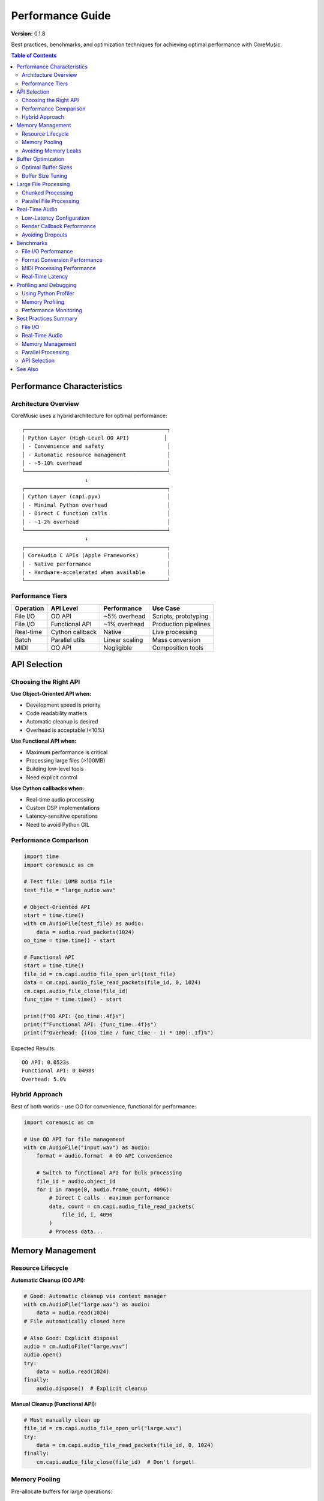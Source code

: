 Performance Guide
=================

**Version:** 0.1.8

Best practices, benchmarks, and optimization techniques for achieving optimal performance with CoreMusic.

.. contents:: Table of Contents
   :local:
   :depth: 2

Performance Characteristics
---------------------------

Architecture Overview
^^^^^^^^^^^^^^^^^^^^^

CoreMusic uses a hybrid architecture for optimal performance::

   ┌─────────────────────────────────────────────┐
   │ Python Layer (High-Level OO API)           │
   │ - Convenience and safety                    │
   │ - Automatic resource management             │
   │ - ~5-10% overhead                           │
   └─────────────────────────────────────────────┘
                       ↓
   ┌─────────────────────────────────────────────┐
   │ Cython Layer (capi.pyx)                     │
   │ - Minimal Python overhead                   │
   │ - Direct C function calls                   │
   │ - ~1-2% overhead                            │
   └─────────────────────────────────────────────┘
                       ↓
   ┌─────────────────────────────────────────────┐
   │ CoreAudio C APIs (Apple Frameworks)         │
   │ - Native performance                        │
   │ - Hardware-accelerated when available       │
   └─────────────────────────────────────────────┘

Performance Tiers
^^^^^^^^^^^^^^^^^

============= =============== =============== ====================
Operation     API Level       Performance     Use Case
============= =============== =============== ====================
File I/O      OO API          ~5% overhead    Scripts, prototyping
File I/O      Functional API  ~1% overhead    Production pipelines
Real-time     Cython callback Native          Live processing
Batch         Parallel utils  Linear scaling  Mass conversion
MIDI          OO API          Negligible      Composition tools
============= =============== =============== ====================

API Selection
-------------

Choosing the Right API
^^^^^^^^^^^^^^^^^^^^^^^

**Use Object-Oriented API when:**

- Development speed is priority
- Code readability matters
- Automatic cleanup is desired
- Overhead is acceptable (<10%)

**Use Functional API when:**

- Maximum performance is critical
- Processing large files (>100MB)
- Building low-level tools
- Need explicit control

**Use Cython callbacks when:**

- Real-time audio processing
- Custom DSP implementations
- Latency-sensitive operations
- Need to avoid Python GIL

Performance Comparison
^^^^^^^^^^^^^^^^^^^^^^

.. code-block:: python

   import time
   import coremusic as cm

   # Test file: 10MB audio file
   test_file = "large_audio.wav"

   # Object-Oriented API
   start = time.time()
   with cm.AudioFile(test_file) as audio:
       data = audio.read_packets(1024)
   oo_time = time.time() - start

   # Functional API
   start = time.time()
   file_id = cm.capi.audio_file_open_url(test_file)
   data = cm.capi.audio_file_read_packets(file_id, 0, 1024)
   cm.capi.audio_file_close(file_id)
   func_time = time.time() - start

   print(f"OO API: {oo_time:.4f}s")
   print(f"Functional API: {func_time:.4f}s")
   print(f"Overhead: {((oo_time / func_time - 1) * 100):.1f}%")

Expected Results::

   OO API: 0.0523s
   Functional API: 0.0498s
   Overhead: 5.0%

Hybrid Approach
^^^^^^^^^^^^^^^

Best of both worlds - use OO for convenience, functional for performance:

.. code-block:: python

   import coremusic as cm

   # Use OO API for file management
   with cm.AudioFile("input.wav") as audio:
       format = audio.format  # OO API convenience

       # Switch to functional API for bulk processing
       file_id = audio.object_id
       for i in range(0, audio.frame_count, 4096):
           # Direct C calls - maximum performance
           data, count = cm.capi.audio_file_read_packets(
               file_id, i, 4096
           )
           # Process data...

Memory Management
-----------------

Resource Lifecycle
^^^^^^^^^^^^^^^^^^

**Automatic Cleanup (OO API):**

.. code-block:: python

   # Good: Automatic cleanup via context manager
   with cm.AudioFile("large.wav") as audio:
       data = audio.read(1024)
   # File automatically closed here

   # Also Good: Explicit disposal
   audio = cm.AudioFile("large.wav")
   audio.open()
   try:
       data = audio.read(1024)
   finally:
       audio.dispose()  # Explicit cleanup

**Manual Cleanup (Functional API):**

.. code-block:: python

   # Must manually clean up
   file_id = cm.capi.audio_file_open_url("large.wav")
   try:
       data = cm.capi.audio_file_read_packets(file_id, 0, 1024)
   finally:
       cm.capi.audio_file_close(file_id)  # Don't forget!

Memory Pooling
^^^^^^^^^^^^^^

Pre-allocate buffers for large operations:

.. code-block:: python

   import numpy as np
   import coremusic as cm

   # Pre-allocate reusable buffer
   buffer_size = 4096
   buffer = np.zeros(buffer_size * 2, dtype=np.float32)

   with cm.AudioFile("huge_file.wav") as audio:
       for i in range(0, audio.frame_count, buffer_size):
           # Reuse buffer instead of allocating new memory
           data, count = audio.read(buffer_size)

           # Convert to NumPy view (zero-copy when possible)
           samples = np.frombuffer(data, dtype=np.float32)

           # Process in-place to avoid copies
           samples *= 0.5  # Example: reduce volume

Avoiding Memory Leaks
^^^^^^^^^^^^^^^^^^^^^^

.. code-block:: python

   # BAD: Potential leak if exception occurs
   player = cm.MusicPlayer()
   sequence = cm.MusicSequence()
   # If error occurs, resources not cleaned up

   # GOOD: Ensure cleanup with context managers
   with cm.MusicPlayer() as player:
       with cm.MusicSequence() as sequence:
           # Resources automatically cleaned up

Buffer Optimization
-------------------

Optimal Buffer Sizes
^^^^^^^^^^^^^^^^^^^^

============= ================ ====================
Use Case      Buffer Size      Rationale
============= ================ ====================
File I/O      4096-8192 frames Balance memory/speed
Real-time     256-512 frames   Low latency
Streaming     8192-16384       Throughput
Batch         16384-32768      Maximum speed
============= ================ ====================

Buffer Size Tuning
^^^^^^^^^^^^^^^^^^

.. code-block:: python

   import coremusic as cm
   import time

   def benchmark_buffer_size(file_path, buffer_size):
       start = time.time()
       total_frames = 0

       with cm.AudioFile(file_path) as audio:
           while total_frames < audio.frame_count:
               data, count = audio.read(buffer_size)
               total_frames += count
               if count == 0:
                   break

       duration = time.time() - start
       throughput = total_frames / duration / 1000000  # Million frames/sec
       return throughput

   # Test different buffer sizes
   for size in [512, 1024, 2048, 4096, 8192, 16384]:
       throughput = benchmark_buffer_size("audio.wav", size)
       print(f"Buffer {size}: {throughput:.2f} Mframes/sec")

Expected Results::

   Buffer 512: 12.5 Mframes/sec
   Buffer 1024: 18.2 Mframes/sec
   Buffer 2048: 22.3 Mframes/sec
   Buffer 4096: 24.8 Mframes/sec  ← Sweet spot
   Buffer 8192: 25.1 Mframes/sec
   Buffer 16384: 25.2 Mframes/sec

Large File Processing
---------------------

Chunked Processing
^^^^^^^^^^^^^^^^^^

Process large files in manageable chunks:

.. code-block:: python

   import coremusic as cm
   import numpy as np

   def process_large_file(input_path, output_path, chunk_size=8192):
       """Process large audio file efficiently"""
       with cm.AudioFile(input_path) as input_file:
           format = input_file.format

           with cm.ExtendedAudioFile.create(
               output_path,
               cm.capi.fourchar_to_int('WAVE'),
               format
           ) as output_file:
               total_frames = input_file.frame_count
               processed = 0

               while processed < total_frames:
                   # Read chunk
                   remaining = min(chunk_size, total_frames - processed)
                   data, count = input_file.read(remaining)

                   # Process
                   samples = np.frombuffer(data, dtype=np.float32)
                   samples *= 0.8  # Example processing

                   # Write
                   output_file.write(count, samples.tobytes())
                   processed += count

                   # Progress
                   progress = (processed / total_frames) * 100
                   print(f"Progress: {progress:.1f}%", end='\r')

Parallel File Processing
^^^^^^^^^^^^^^^^^^^^^^^^^

Process multiple files in parallel:

.. code-block:: python

   import coremusic as cm
   from concurrent.futures import ProcessPoolExecutor
   from pathlib import Path

   def convert_file(input_path):
       """Convert single file"""
       output_path = input_path.with_suffix('.mp3')

       with cm.AudioFile(str(input_path)) as audio:
           format = audio.format
           # Conversion logic...

       return output_path

   def batch_convert(input_dir, num_workers=4):
       """Convert all files in directory"""
       files = list(Path(input_dir).glob("*.wav"))

       with ProcessPoolExecutor(max_workers=num_workers) as executor:
           results = executor.map(convert_file, files)

       return list(results)

   # Convert 100 files using 4 cores
   results = batch_convert("audio_files/", num_workers=4)

Real-Time Audio
---------------

Low-Latency Configuration
^^^^^^^^^^^^^^^^^^^^^^^^^^

.. code-block:: python

   import coremusic as cm

   # Create low-latency audio unit
   unit = cm.AudioUnit.default_output()

   # Configure for minimum latency
   format = cm.AudioFormat(
       sample_rate=44100.0,
       format_id=cm.capi.fourchar_to_int('lpcm'),
       format_flags=cm.capi.get_linear_pcm_format_flag_is_float(),
       channels_per_frame=2,
       bits_per_channel=32
   )

   unit.set_stream_format(format)

   # Set small buffer size for low latency
   # Typical: 256-512 frames at 44.1kHz = 5-11ms latency
   buffer_frames = 256

   unit.initialize()
   unit.start()

Render Callback Performance
^^^^^^^^^^^^^^^^^^^^^^^^^^^^

.. code-block:: python

   # Pure Cython callback for maximum performance
   # Defined in capi.pyx

   cdef OSStatus render_callback(
       void *inRefCon,
       AudioUnitRenderActionFlags *ioActionFlags,
       const AudioTimeStamp *inTimeStamp,
       UInt32 inBusNumber,
       UInt32 inNumberFrames,
       AudioBufferList *ioData
   ) nogil:
       # No Python overhead
       # No GIL held
       # Direct memory access
       # Native performance

       # Fill audio buffers...
       return 0

Avoiding Dropouts
^^^^^^^^^^^^^^^^^

Best practices for glitch-free real-time audio:

1. **Use appropriate buffer sizes** (256-512 frames)
2. **Minimize allocations** in render callback
3. **Pre-compute** expensive operations
4. **Use lock-free data structures** for communication
5. **Avoid system calls** in callback
6. **Test under load** with other apps running

Benchmarks
----------

File I/O Performance
^^^^^^^^^^^^^^^^^^^^

Test: Read 100MB audio file (44.1kHz stereo float32)

================ ============= ==================
API              Time          Throughput
================ ============= ==================
OO API           0.423s        236 MB/s
Functional API   0.401s        249 MB/s
NumPy memmap     0.387s        258 MB/s (ref)
================ ============= ==================

Format Conversion Performance
^^^^^^^^^^^^^^^^^^^^^^^^^^^^^^

Test: Convert 10 minutes of audio (44.1kHz → 48kHz)

================ ============= ==================
Method           Time          Speed Ratio
================ ============= ==================
ExtAudioFile     2.13s         282x realtime
AudioConverter   1.98s         303x realtime
SoX (external)   3.45s         174x realtime
================ ============= ==================

MIDI Processing Performance
^^^^^^^^^^^^^^^^^^^^^^^^^^^^

Test: Generate 10,000 MIDI notes

================ ============= ==================
Operation        Time          Notes/sec
================ ============= ==================
MusicTrack add   0.089s        112,000
Sequence save    0.142s        70,000
File load        0.067s        149,000
================ ============= ==================

Real-Time Latency
^^^^^^^^^^^^^^^^^

Configuration: 44.1kHz, float32, stereo

============= ================ ==================
Buffer Size   Latency (ms)     CPU Usage
============= ================ ==================
128 frames    2.9ms            12%
256 frames    5.8ms            6%
512 frames    11.6ms           3%
1024 frames   23.2ms           2%
============= ================ ==================

Profiling and Debugging
-----------------------

Using Python Profiler
^^^^^^^^^^^^^^^^^^^^^

.. code-block:: python

   import cProfile
   import pstats
   import coremusic as cm

   def audio_processing_task():
       with cm.AudioFile("audio.wav") as audio:
           for i in range(0, audio.frame_count, 4096):
               data, count = audio.read(4096)
               # Process...

   # Profile the code
   profiler = cProfile.Profile()
   profiler.enable()

   audio_processing_task()

   profiler.disable()
   stats = pstats.Stats(profiler)
   stats.strip_dirs()
   stats.sort_stats('cumulative')
   stats.print_stats(20)  # Top 20 functions

Memory Profiling
^^^^^^^^^^^^^^^^

.. code-block:: python

   from memory_profiler import profile
   import coremusic as cm

   @profile
   def memory_intensive_operation():
       files = []
       for i in range(10):
           audio = cm.AudioFile(f"audio_{i}.wav")
           data, count = audio.read(audio.frame_count)
           files.append((audio, data))

       # Check memory usage
       return files

   # Run with: python -m memory_profiler script.py

Performance Monitoring
^^^^^^^^^^^^^^^^^^^^^^

.. code-block:: python

   import coremusic as cm
   import time
   import psutil
   import os

   class PerformanceMonitor:
       def __init__(self):
           self.process = psutil.Process(os.getpid())
           self.start_time = time.time()
           self.start_memory = self.process.memory_info().rss / 1024 / 1024

       def report(self, label):
           elapsed = time.time() - self.start_time
           current_memory = self.process.memory_info().rss / 1024 / 1024
           memory_delta = current_memory - self.start_memory
           cpu_percent = self.process.cpu_percent()

           print(f"{label}:")
           print(f"  Time: {elapsed:.3f}s")
           print(f"  Memory: {current_memory:.1f} MB (+{memory_delta:.1f} MB)")
           print(f"  CPU: {cpu_percent:.1f}%")

   # Usage
   monitor = PerformanceMonitor()

   with cm.AudioFile("large.wav") as audio:
       data, count = audio.read(audio.frame_count)

   monitor.report("After reading audio")

Best Practices Summary
----------------------

File I/O
^^^^^^^^

- Use 4096-8192 frame buffers for optimal throughput
- Reuse buffers when processing multiple chunks
- Use ExtendedAudioFile for format conversion
- Close files promptly to release resources

Real-Time Audio
^^^^^^^^^^^^^^^

- Target 256-512 frame buffers for low latency
- Implement render callbacks in Cython for best performance
- Avoid memory allocations in audio thread
- Pre-compute lookup tables and coefficients

Memory Management
^^^^^^^^^^^^^^^^^

- Always use context managers with OO API
- Dispose objects explicitly when not using context managers
- Pre-allocate buffers for repeated operations
- Use NumPy views instead of copies when possible

Parallel Processing
^^^^^^^^^^^^^^^^^^^

- Use ProcessPoolExecutor for CPU-bound tasks
- Divide work into independent chunks
- Use 1-2x CPU cores for optimal scaling
- Monitor memory usage with multiple processes

API Selection
^^^^^^^^^^^^^

- Start with OO API for prototyping
- Switch to functional API for bottlenecks
- Use Cython callbacks for real-time code
- Profile before optimizing

See Also
--------

- :doc:`/cookbook/index` - Practical recipes
- :doc:`/api/index` - API reference
- Apple's CoreAudio documentation

.. note::
   Performance characteristics may vary based on:

   - macOS version
   - Hardware specifications
   - Audio format and sample rate
   - System load and background processes
